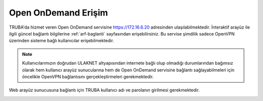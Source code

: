 ========================
Open OnDemand Erişim
========================

TRUBA'da hizmet veren Open OnDemand servisine https://172.16.6.20 adresinden ulaşılabilmektedir. İnteraktif arayüz ile ilgili güncel bağlantı bilgilerine :ref:`arf-baglanti` sayfasından erişebilirsiniz. Bu servise şimdilik sadece OpenVPN üzerinden sisteme bağlı kullanıcılar erişebilmektedir. 

.. note::

    Kullanıcılarımızın doğrudan ULAKNET altyapısından internete bağlı olup olmadığı durumlarından bağımsız olarak hem kullanıcı arayüz sunucularına hem de Open OnDemand servisine bağlantı sağlayabilmeleri için öncelikle OpenVPN bağlantısını gerçekleştirmeleri gerekmektedir.


Web arayüz sunucusuna bağlantı için TRUBA kullanıcı adı ve parolanın girilmesi gerekmektedir.

.. image:: /assets/open-ondemand/images/openondemand-login.png   
